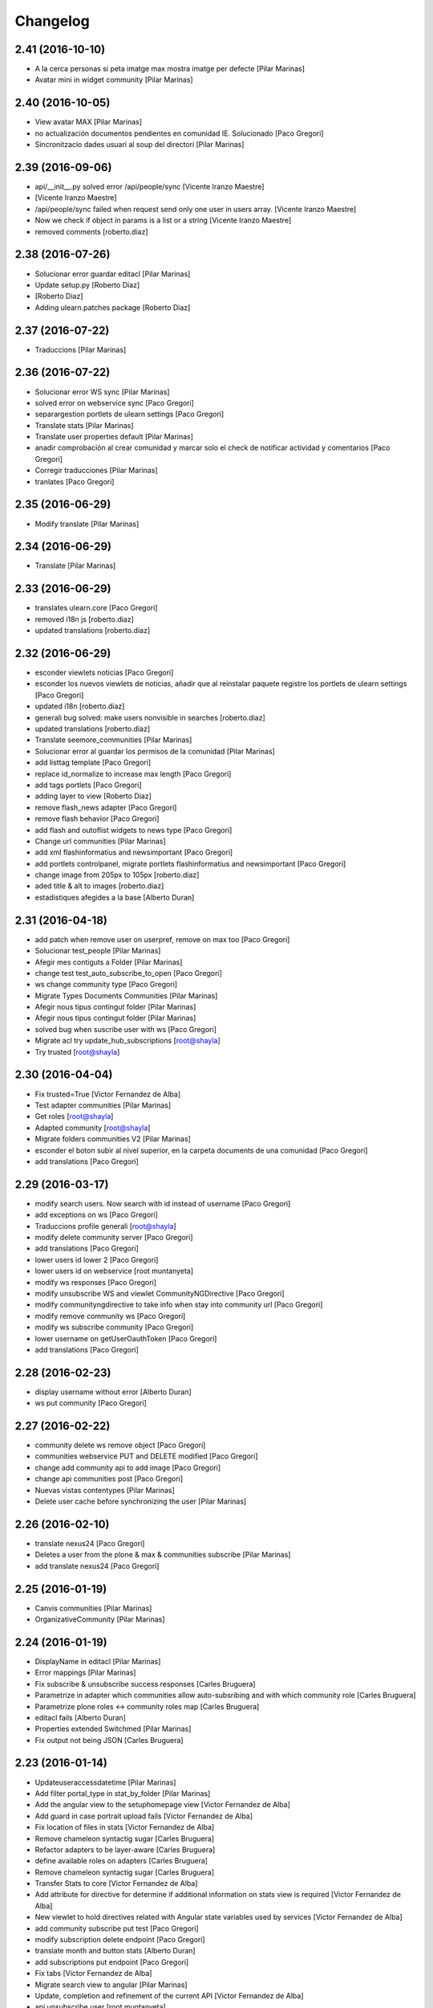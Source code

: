 Changelog
=========

2.41 (2016-10-10)
-----------------

* A la cerca personas si peta imatge max mostra imatge per defecte [Pilar Marinas]
* Avatar mini in widget community [Pilar Marinas]

2.40 (2016-10-05)
-----------------

* View avatar MAX [Pilar Marinas]
* no actualización documentos pendientes en comunidad IE. Solucionado [Paco Gregori]
* Sincronitzacio dades usuari al soup del directori [Pilar Marinas]

2.39 (2016-09-06)
-----------------

* api/__init__.py solved error /api/people/sync [Vicente Iranzo Maestre]
*  [Vicente Iranzo Maestre]
* /api/people/sync failed when request send only one user in users array. [Vicente Iranzo Maestre]
* Now we check if object in params is a list or a string [Vicente Iranzo Maestre]
* removed comments [roberto.diaz]

2.38 (2016-07-26)
-----------------

* Solucionar error guardar editacl [Pilar Marinas]
* Update setup.py [Roberto Diaz]
*  [Roberto Diaz]
* Adding ulearn.patches package [Roberto Diaz]

2.37 (2016-07-22)
-----------------

* Traduccions [Pilar Marinas]

2.36 (2016-07-22)
-----------------

* Solucionar error WS sync [Pilar Marinas]
* solved error on webservice sync [Paco Gregori]
* separargestion portlets de ulearn settings [Paco Gregori]
* Translate stats [Pilar Marinas]
* Translate user properties default [Pilar Marinas]
* anadir comprobación al crear comunidad y marcar solo el check de notificar actividad y comentarios [Paco Gregori]
* Corregir traducciones [Pilar Marinas]
* tranlates [Paco Gregori]

2.35 (2016-06-29)
-----------------

* Modify translate [Pilar Marinas]

2.34 (2016-06-29)
-----------------

* Translate [Pilar Marinas]

2.33 (2016-06-29)
-----------------

* translates ulearn.core [Paco Gregori]
* removed i18n js [roberto.diaz]
* updated translations [roberto.diaz]

2.32 (2016-06-29)
-----------------

* esconder viewlets noticias [Paco Gregori]
* esconder los nuevos viewlets de noticias, añadir que al reinstalar paquete registre los portlets de ulearn settings [Paco Gregori]
* updated i18n [roberto.diaz]
* generali bug solved: make users nonvisible in searches [roberto.diaz]
* updated translations [roberto.diaz]
* Translate seemore_communities [Pilar Marinas]
* Solucionar error al guardar los permisos de la comunidad [Pilar Marinas]
* add listtag template [Paco Gregori]
* replace id_normalize to increase max length [Paco Gregori]
* add tags portlets [Paco Gregori]
* adding layer to view [Roberto Diaz]
* remove flash_news adapter [Paco Gregori]
* remove flash behavior [Paco Gregori]
* add flash and outoflist widgets to news type [Paco Gregori]
* Change url communities [Pilar Marinas]
* add xml flashinformatius and newsimportant [Paco Gregori]
* add portlets controlpanel, migrate portlets flashinformatius and newsimportant [Paco Gregori]
* change image from 205px to 105px [roberto.diaz]
* aded title & alt to images [roberto.diaz]
* estadistiques afegides a la base [Alberto Duran]

2.31 (2016-04-18)
-----------------

* add patch when remove user on userpref, remove on max too [Paco Gregori]
* Solucionar test_people [Pilar Marinas]
* Afegir mes contiguts a Folder [Pilar Marinas]
* change test test_auto_subscribe_to_open [Paco Gregori]
* ws change community type [Paco Gregori]
* Migrate Types Documents Communities [Pilar Marinas]
* Afegir nous tipus contingut folder [Pilar Marinas]
* Afegir nous tipus contingut folder [Pilar Marinas]
* solved bug when suscribe user with ws [Paco Gregori]
* Migrate acl try update_hub_subscriptions [root@shayla]
* Try trusted [root@shayla]

2.30 (2016-04-04)
-----------------

* Fix trusted=True [Victor Fernandez de Alba]
* Test adapter communities [Pilar Marinas]
* Get roles [root@shayla]
* Adapted community [root@shayla]
* Migrate folders communities V2 [Pilar Marinas]
* esconder el boton subir al nivel superior, en la carpeta documents de una comunidad [Paco Gregori]
* add translations [Paco Gregori]

2.29 (2016-03-17)
-----------------

* modify search users. Now search with id instead of username [Paco Gregori]
* add exceptions on ws [Paco Gregori]
* Traduccions profile generali [root@shayla]
* modify delete community server [Paco Gregori]
* add translations [Paco Gregori]
* lower users id lower 2 [Paco Gregori]
* lower users id on webservice [root muntanyeta]
* modify ws responses [Paco Gregori]
* modify unsubscribe WS and viewlet CommunityNGDirective [Paco Gregori]
* modify communityngdirective to take info when stay into community url [Paco Gregori]
* modify remove community ws [Paco Gregori]
* modify ws subscribe community [Paco Gregori]
* lower username on getUserOauthToken [Paco Gregori]
* add translations [Paco Gregori]

2.28 (2016-02-23)
-----------------

* display username without error [Alberto Duran]
* ws put community [Paco Gregori]

2.27 (2016-02-22)
-----------------

* community delete ws remove object [Paco Gregori]
* communities webservice PUT and DELETE modified [Paco Gregori]
* change add community api to add image [Paco Gregori]
* change api communities post [Paco Gregori]
* Nuevas vistas contentypes [Pilar Marinas]
* Delete user cache before synchronizing the user [Pilar Marinas]

2.26 (2016-02-10)
-----------------

* translate nexus24 [Paco Gregori]
* Deletes a user from the plone & max & communities subscribe [Pilar Marinas]
* add translate nexus24 [Paco Gregori]

2.25 (2016-01-19)
-----------------

* Canvis communities [Pilar Marinas]
* OrganizativeCommunity [Pilar Marinas]

2.24 (2016-01-19)
-----------------

* DisplayName in editacl [Pilar Marinas]
* Error mappings [Pilar Marinas]
* Fix subscribe & unsubscribe success responses [Carles Bruguera]
* Parametrize in adapter which communities allow auto-subsribing and with which community role [Carles Bruguera]
* Parametrize plone roles <-> community roles map [Carles Bruguera]
* editacl fails [Alberto Duran]
* Properties extended Switchmed [Pilar Marinas]
* Fix output not being JSON [Carles Bruguera]

2.23 (2016-01-14)
-----------------

* Updateuseraccessdatetime [Pilar Marinas]
* Add filter portal_type in stat_by_folder [Pilar Marinas]
* Add the angular view to the setuphomepage view [Victor Fernandez de Alba]
* Add guard in case portrait upload fails [Victor Fernandez de Alba]
* Fix location of files in stats [Victor Fernandez de Alba]
* Remove chameleon syntactig sugar [Carles Bruguera]
* Refactor adapters to be layer-aware [Carles Bruguera]
* define available roles on adapters [Carles Bruguera]
* Remove chameleon syntactig sugar [Carles Bruguera]
* Transfer Stats to core [Victor Fernandez de Alba]
* Add attribute for directive for determine if additional information on stats view is required [Victor Fernandez de Alba]
* New viewlet to hold directives related with Angular state variables used by services [Victor Fernandez de Alba]
* add community subscribe put test [Paco Gregori]
* modify subscription delete endpoint [Paco Gregori]
* translate month and button stats [Alberto Duran]
* add subscriptions put endpoint [Paco Gregori]
* Fix tabs [Victor Fernandez de Alba]
* Migrate search view to angular [Pilar Marinas]
* Update, completion and refinement of the current API [Victor Fernandez de Alba]
* api unsubscribe user [root muntanyeta]
* api delete subscribers [Paco Gregori]
* apply pep8 [Paco Gregori]
* add crsf patch to api, update communities [root muntanyeta]
* api community csrf patch [root muntanyeta]
* Avoid modified hooks on sharing event [Carles Bruguera]
* changes on api people update [Paco Gregori]
* add endpoint in ws to add community [Paco Gregori]
* add community adapter to can rewrite in others package [Paco Gregori]

2.22 (2015-11-10)
-----------------

* Fix imports from mrs.max changeMemberPortrait [Victor Fernandez de Alba]
* New pluggable changeMemberPortrait more specific for ulearn [Victor Fernandez de Alba]
* Testing refactor [Victor Fernandez de Alba]
* translate title favorites icon [Paco Gregori]
* Añadir tipo de comunidad para que alert de subscribir solo salga en abiertas [Pilar Marinas]
* Update community type [Pilar Marinas]

2.21 (2015-10-27)
-----------------

* Remove ipdb [Carles Bruguera]
* Unify way to return responses [Carles Bruguera]
* Remove 'status' key from json responses [Carles Bruguera]

2.20 (2015-10-20)
-----------------

* Fix errors on using new api_resource [Carles Bruguera]
* Que a les comunitas tancades no et puguis subscriure [Pilar Marinas]

2.19 (2015-10-20)
-----------------

* Update apis with a decorator [Carles Bruguera]
* Que a les comunitats tancades no et puguis subscriure [Pilar Marinas]

2.18 (2015-10-06)
-----------------

* Bullet proof testing boilerplate [Victor Fernandez de Alba]

2.17 (2015-09-29)
-----------------

* Fix conflict error by traspassing the access time update to an async JavaScript request [Victor Fernandez de Alba]

2.16 (2015-09-23)
-----------------

* Modify write per writer [Pilar Marinas]

2.15 (2015-09-18)
-----------------

* Remove entry from catalog on delete [Carles Bruguera]
* add lower to username in api/people [Paco Gregori]

2.14 (2015-09-14)
-----------------

* Lowercase user [Carles Bruguera]

2.13 (2015-09-10)
-----------------

* Update sync api with max sync, and more exc handling and logging [Carles Bruguera]
* Set response and code [Carles Bruguera]

2.12 (2015-09-09)
-----------------

* Translate video_embed [Pilar Marinas]
* Fix tests [Victor Fernandez de Alba]
* translate profile [Paco Gregori]

2.11 (2015-09-07)
-----------------

* Improvements to the sync and create users [Victor Fernandez de Alba]

2.10 (2015-09-07)
-----------------

* Force username to lowercase for global consistency with username casing [Victor Fernandez de Alba]

2.9 (2015-09-07)
----------------

* Add too_many_users to user search [Victor Fernandez de Alba]
* Fix test [Victor Fernandez de Alba]
* CSS tests [Victor Fernandez de Alba]
* translate blanquerna [Paco Gregori]
* translate userextender blanquerna [Paco Gregori]
* Solucio provisional perque no peti cerca usuaris dins una carpeta [Pilar Marinas]
* Fix config.js location for tests [Carles Bruguera]

2.8 (2015-09-04)
----------------

* Sync api to simulat an arbitrary user login [Carles Bruguera]
* Try to decode form data if not json data [Carles Bruguera]
* New test for viewlets resources [Victor Fernandez de Alba]

2.7 (2015-07-14)
----------------

* Fix Document translation [Pilar Marinas]
* modify news_post test [Paco Gregori]
* Fix File translation [Pilar Marinas]
* Default to username if fullname empty [Carles Bruguera]
* API for groups and f-type interactions [Victor Fernandez de Alba]
* add security file [Paco Gregori]
* add manage user avatar on API [Paco Gregori]
* New transform migration [Victor Fernandez de Alba]
* Restrict script tag and others to the nasty tags for ulearn [Victor Fernandez de Alba]
* add API news and test [Paco Gregori]

2.6 (2015-07-01)
----------------

* updated i18n [Pilar Marinas]

2.5 (2015-07-01)
----------------

* Translations properties extended Credit Andorra [Pilar Marinas]

2.4 (2015-06-25)
----------------

* Fix migrations [Victor Fernandez de Alba]
* Add support for custom icon list on TinyMCE. [Victor Fernandez de Alba]
* Add support for custom icon list on TinyMCE. [Victor Fernandez de Alba]

2.3 (2015-06-17)
----------------

* View displayName not id acl community [Pilar Marinas]

2.2 (2015-06-10)
----------------

* Fix search user for using the soup instead of the mutable_properties [Victor Fernandez de Alba]
* Improve the method of acquiring the current (if enabled) user properties extender, and make the default property backend (IPropertiesPlugin) the more preferent one. [Victor Fernandez de Alba]
* Searchuser [Pilar Marinas]

2.1 (2015-05-25)
----------------

* Add granularity to community creation by adding a role for each community type. CC open, CC closed, CC organizative. WebMasters retain their full permissions, and they are the only ones that could change the community type. [Victor Fernandez de Alba]
* Modify hook Save date of user access to the community [Pilar Marinas]
* Save date of user access to the community [Pilar Marinas]

2.0 (2015-05-18)
----------------

* PEP8 [Victor Fernandez de Alba]
* RAtionalize IGWUUID [Victor Fernandez de Alba]
* Improve migration [Victor Fernandez de Alba]
* Put securityindexing in the fridge [Victor Fernandez de Alba]
* Missing send the permissions to the hub [Victor Fernandez de Alba]
* Patch all the IGWUUID [Victor Fernandez de Alba]
* Try to fix viewlet [Victor Fernandez de Alba]
* Add private Folder [Pilar Marinas]
* Fix gwuuid migration [Victor Fernandez de Alba]
* Improve tests fiability [Victor Fernandez de Alba]
* Last PEP8 [Victor Fernandez de Alba]
* MORE PEP8 [Victor Fernandez de Alba]
* More PEP8 [Victor Fernandez de Alba]
* Erase traces of lcms ws for aquology [Victor Fernandez de Alba]
* PEP8, double quotes [Victor Fernandez de Alba]
* Translate Properties extended Credit Andorra [Pilar Marinas]
* Updated patch to accomodate the properties and extended properties [Victor Fernandez de Alba]
* Fix tests [Victor Fernandez de Alba]
* New generic view for directory views [Victor Fernandez de Alba]
* Updated for complete profile [Victor Fernandez de Alba]
* Added experimental.securityindexing [Victor Fernandez de Alba]
* Added migration for folders [Victor Fernandez de Alba]
* Finalized implementation of the new folder distribution on communities [Victor Fernandez de Alba]
* Fix test, new community initial subscriptions [Victor Fernandez de Alba]
* Fix delete button [Victor Fernandez de Alba]
* Sanitize the initialization of the Closed communities [Victor Fernandez de Alba]
* Add manager to list of authorised users for get communities [Victor Fernandez de Alba]
* Cleaning variables [Victor Fernandez de Alba]
* Add hubclient and fix some integration with hub [Victor Fernandez de Alba]
* Revert no creation of default folders [Victor Fernandez de Alba]
* Interactions type-D and fix a serious bug when assigning plone permissions [Victor Fernandez de Alba]
* PEP8 [Victor Fernandez de Alba]
* Add test for (not fail) bug [Victor Fernandez de Alba]
* Implement notlegit mark for users created via a non subscriber means, e.g a test or ACL [Victor Fernandez de Alba]
* Complete changes in searching users when the user properties are extended [Victor Fernandez de Alba]
* Improve search function by allowing to search through all the fields by introducing the new joined searchable_text. [Victor Fernandez de Alba]
* fix delete issue [Victor Fernandez de Alba]
* Not really used nor tested, but fixed people subscriptions [Victor Fernandez de Alba]
* New communities views angular powered [Victor Fernandez de Alba]
* old-style ACL migration [Victor Fernandez de Alba]
* Improve API and specially its tests. Finished editacl view and related angularjs. Angularize alerts, dialogs for old interactions. Fix omega13 views. New i18n. [Victor Fernandez de Alba]
* New endpoint for change community type and related views. Tests. [Victor Fernandez de Alba]
* Fix migration gwuuid [Victor Fernandez de Alba]
* Add documentation [Victor Fernandez de Alba]
* Fix tests [Victor Fernandez de Alba]
* Skip LDAP tests on JENKINS [Victor Fernandez de Alba]
* Fixed tests [Victor Fernandez de Alba]
* Last developments on ACL [Victor Fernandez de Alba]
* Make all tests pass [Victor Fernandez de Alba]
* ng-switch powah [Victor Fernandez de Alba]
* Tabs working for ACL [Victor Fernandez de Alba]
* Refactor of community and new API endpoints [Victor Fernandez de Alba]
* Tested creation and edit communities [Victor Fernandez de Alba]
* Creation working [Victor Fernandez de Alba]
* WIP, refactoring communities [Victor Fernandez de Alba]
* WIP, community refactor [Victor Fernandez de Alba]
* Nou contingut video incrustat youtube [Pilar Marinas]
* new branch portlet comunitats [Pilar Marinas]
* added unrestrcited [Roberto Diaz]
* added LCMS view [Roberto Diaz]
* change community creation parameters to unify all contents in the same folder Documents [Paco Gregori]
* pep8 [Victor Fernandez de Alba]

1.67 (2015-04-01)
-----------------

* add ulearn_utils to ulearn [Paco Gregori]

1.66 (2015-03-12)
-----------------

* Fix new permissions schema [Victor Fernandez de Alba]

1.65 (2015-03-11)
-----------------

* Transferred from g.core [Victor Fernandez de Alba]

1.64 (2015-03-11)
-----------------

* Optimizations and improvements on templates and getMemberById [Victor Fernandez de Alba]
* New search user view [Victor Fernandez de Alba]
* cambios en hook para modificación de documentos [Paco Gregori]
* afegir al activity stream notificació quan modifiquem un document [Paco Gregori]
* Traducciones tooltips iconos vista más comunidades [Paco Gregori]

1.63 (2015-02-12)
-----------------

* Export to csv [Carles Bruguera]

1.62 (2015-02-10)
-----------------

* Add missing location [Victor Fernandez de Alba]

1.61 (2015-02-10)
-----------------

* Fix use case for communities [Victor Fernandez de Alba]

1.60 (2015-02-10)
-----------------

* Refactor searchusers [Victor Fernandez de Alba]
* See more stats [Pilar Marinas]
* Permis genweb.webmaster i unrestrictedSearchResults [Pilar Marinas]
* Traduccions Estadistiques [Pilar Marinas]
* Allow clear user select & styles [Carles Bruguera]
* Allow clear user select [Carles Bruguera]
* Hide access_type widget [Carles Bruguera]

1.59 (2015-02-05)
-----------------

* Fix comment stats [Carles Bruguera]

1.58 (2015-02-05)
-----------------

* Hide right column & translations [Carles Bruguera]
* Dynamic year and months [Carles Bruguera]
* Selected start month [Pilar Marinas]
* get_months dinamicament [Pilar Marinas]
* Finish select2 widgets [Carles Bruguera]
* Get communities [Pilar Marinas]
* Get communities [Pilar Marinas]
* Method to get date ranges [Carles Bruguera]
* Search PloneStats by community_hash [Pilar Marinas]
* Generalize code [Carles Bruguera]
* Stats view [Carles Bruguera]
* Queries PloneStats document link media [Pilar Marinas]
* Ulearn stats base [Carles Bruguera]
* Traducció literal No hi ha elements cerca [Pilar Marinas]
* Afegir selector obrir finestra nova quicklinks [Pilar Marinas]

1.57 (2015-01-22)
-----------------

* Fix mo in eggs

1.56 (2015-01-22)
-----------------

* Method to remove user permission [Carles Bruguera]

1.55 (2015-01-22)
-----------------

* Remove flag permission on leaving owner role [Carles Bruguera]

1.54 (2015-01-21)
-----------------



1.53 (2015-01-21)
-----------------



1.52 (2015-01-20)
-----------------

* Use activity_view in widget variables [Carles Bruguera]
* Set flag permission to owners [Carles Bruguera]
* Selector activitats [Pilar Marinas]

1.51 (2015-01-15)
-----------------

* Cerca usuaris per telefon i ubicacio [Pilar Marinas]

1.50 (2014-12-10)
-----------------

* i18n [Victor Fernandez de Alba]

1.49 (2014-12-09)
-----------------

* Fix non-consistent community permissions assignment [Victor Fernandez de Alba]

1.48 (2014-12-09)
-----------------

* Fix update permissions for communities [Victor Fernandez de Alba]

1.47 (2014-12-05)
-----------------

* Translates Nexus24 [Victor Fernandez de Alba]
* Update testingt [Victor Fernandez de Alba]
* Updates [Victor Fernandez de Alba]

1.46 (2014-10-22)
-----------------

* i18n [Victor Fernandez de Alba]

1.45 (2014-10-20)
-----------------

* Add helper for bulk reinstall of ulearn.core [Victor Fernandez de Alba]

1.44 (2014-10-20)
-----------------

* New testing [Victor Fernandez de Alba]
* Invalid import [Carles Bruguera]
* Merge branch 'master' of github.com:UPCnet/ulearn.core [Victor Fernandez de Alba]
*  [Victor Fernandez de Alba]
* Conflicts: [Victor Fernandez de Alba]
* ulearn/core/profiles/default/metadata.xml [Victor Fernandez de Alba]
* Not reregister elements that already are registered by genweb.core [Victor Fernandez de Alba]
* Add Quick Links controlpanel [Pilar Marinas]
* Separate main properties from the rest [Carles Bruguera]
* Complete user and communities api [Carles Bruguera]
* Add api view to support REST endpoints [Carles Bruguera]
* PloneFormGen [Pilar Marinas]

1.43 (2014-09-25)
-----------------

* Update i18n [Victor Fernandez de Alba]
* Fallback for some rare cases when we arrive at this point and the MAX context is not created. This happens when the community has been created using the default Dexterity machinery. [Victor Fernandez de Alba]
* Merge branch 'master' of github.com:UPCnet/ulearn.core [Victor Fernandez de Alba]
* Fix search for existing communities on creation [Victor Fernandez de Alba]

1.42 (2014-09-09)
-----------------

* Fixed error on corner cases [Victor Fernandez de Alba]

1.41 (2014-09-04)
-----------------

* Fix subscribe to communities [Victor Fernandez de Alba]

1.40 (2014-09-04)
-----------------

* Fix corner cases for communities getters/setters [Victor Fernandez de Alba]

1.39 (2014-08-07)
-----------------

* Fix tests [Victor Fernandez de Alba]
* Fix some issues on migrations, remove prints [Victor Fernandez de Alba]
* Merging with maxsubscriptions feature branch [Victor Fernandez de Alba]

1.38 (2014-07-24)
-----------------

* Fix searchuser [Victor Fernandez de Alba]

1.37 (2014-07-23)
-----------------

* Added new field to the communities for notify comments. Fix control panel add new users to visibles. [Victor Fernandez de Alba]

1.36 (2014-07-15)
-----------------

* New controlpanel option for setting the library URL [Victor Fernandez de Alba]
* Fix i18n strings and enable filtered_search [Victor Fernandez de Alba]
* Image retrieving from MAX directly [Victor Fernandez de Alba]

1.35 (2014-07-07)
-----------------

* Fix bug in people search [Victor Fernandez de Alba]

1.34 (2014-06-30)
-----------------

* Make Video CT more specific by having its own class and Interface [Victor Fernandez de Alba]

1.33 (2014-06-30)
-----------------

* New widget variables [Victor Fernandez de Alba]

1.32 (2014-06-26)
-----------------

* New video CT and related migrations. New related i18n. Improve fails in hooks. [Victor Fernandez de Alba]

1.31 (2014-06-26)
-----------------

* Migrate code to rest client [Carles Bruguera]

1.30 (2014-06-20)
-----------------

* Fix discussion CT name, add some i18n and tests failing. Fix boolean on edit for push notifications. [Victor Fernandez de Alba]

1.29 (2014-06-16)
-----------------

* F*cking missing limit on query [Victor Fernandez de Alba]
* Fixes #510399, default time set correctly on add BBB reservation [Victor Fernandez de Alba]

1.28 (2014-06-16)
-----------------

* Improve migration initialized communities [Victor Fernandez de Alba]

1.27 (2014-06-13)
-----------------

* Fix unmerged paths [Victor Fernandez de Alba]

1.26 (2014-06-12)
-----------------

* Debats feature [Victor Fernandez de Alba]
* Migration action [Victor Fernandez de Alba]

1.25 (2014-06-06)
-----------------

* Fix case when user is not valid, continue to process the others [Victor Fernandez de Alba]

1.24 (2014-06-06)
-----------------

* Guard in case that the lists of subscribed are empty [Victor Fernandez de Alba]
* More migration [Victor Fernandez de Alba]

1.23 (2014-06-05)
-----------------

* Guard in case that the lists of subscribed are empty [Victor Fernandez de Alba]
* More migration [Victor Fernandez de Alba]

1.22 (2014-06-05)
-----------------

* New view for migrating all communities for mark them as initialized [Victor Fernandez de Alba]

1.21 (2014-05-30)
-----------------

* Traduccions angles [Pilar Marinas]
* Traduccions angles [Pilar Marinas]
* Traduccions angles [Pilar Marinas]

1.20 (2014-05-29)
-----------------

* Translations in English [Pilar Marinas]

1.19 (2014-05-26)
-----------------

* BBB language option [Victor Fernandez de Alba]
* Avoid modify event to be triggered on creation [Carles Bruguera]

1.18 (2014-05-13)
-----------------

* Fix bugs [Victor Fernandez de Alba]

1.17 (2014-05-08)
-----------------

* Turn on the new directory features and improvements [Victor Fernandez de Alba]

1.16 (2014-05-07)
-----------------

* Add new instantiation option for not to show post box on timeline [Victor Fernandez de Alba]
* Updated robot test boilerplate [Victor Fernandez de Alba]
* Not force email the user on user creation [Victor Fernandez de Alba]
* Complete upload ws to match the new contract [Victor Fernandez de Alba]
* Make fullname be required to avoid LDAP error, redefine all schema on ulearn. [Victor Fernandez de Alba]
* include notifications check on create/update [Carles Bruguera]
* Make a single requests for all updates [Carles Bruguera]
* Upgrade to use rest maxclient [Carles Bruguera]
* New community check for enable push notifications. [Victor Fernandez de Alba]
* Traduccions perfil usuari [Pilar Marinas]

1.15 (2014-04-02)
-----------------

* Traduccions [Pilar Marinas]

1.14 (2014-03-25)
-----------------

* Take new directory back as MAX does not reflect yet the last changes. [Victor Fernandez de Alba]

1.13 (2014-03-24)
-----------------

* Go away with the p.a.e. translations [Victor Fernandez de Alba]
* Be more safe doing things [Victor Fernandez de Alba]
* Fix tests [Victor Fernandez de Alba]
* End creation of file from WS [Victor Fernandez de Alba]
* Merge branch 'master' of github.com:UPCnet/ulearn.core [Victor Fernandez de Alba]
* Add link to hook from upload files from app [Victor Fernandez de Alba]
* Merge branch 'master' of github.com:UPCnet/ulearn.core [Corina Riba]
* Traducciones ca es [Corina Riba]
* Upload with parameters to the title [Victor Fernandez de Alba]
* Capture the activity related to an file/image upload. Set new factories for them and modify hook. [Victor Fernandez de Alba]
* More upload tests [Victor Fernandez de Alba]
* Added test for upload files [Victor Fernandez de Alba]
* Search users finished [Victor Fernandez de Alba]
* Deprecate oportunity type. Fix some views, complete user search [Victor Fernandez de Alba]
* Tests for search users [Victor Fernandez de Alba]
* New index by hash community [Victor Fernandez de Alba]
* Migrate to MaxClient RESTish and rethink user directory [Victor Fernandez de Alba]
* Solucionar errors merge traduccions [Pilar Marinas]
* Solucionar errors merge traduccions [Pilar Marinas]
* Afegida vista searchContentTags a Folder i traduccions [Pilar Marinas]

1.12 (2014-03-04)
-----------------

* i18n [Victor Fernandez de Alba]

1.11 (2014-03-04)
-----------------

* Update i18n [Victor Fernandez de Alba]

1.10 (2014-03-03)
-----------------

* Change limit on big_data search user viz [Victor Fernandez de Alba]

1.9 (2014-03-03)
----------------

* Fix i18n.


1.8 (2014-03-03)
----------------

* Fix i18n.


1.7 (2014-03-03)
----------------

* Add setup for timezone of p.a.event. Fix controlpanel i18n [Victor Fernandez de Alba]
* Add tests for calendar [Victor Fernandez de Alba]
* Add guard in case there is no MAX server configured [Victor Fernandez de Alba]

1.6 (2014-02-24)
----------------

* i18n [Victor Fernandez de Alba]
* Uninstall profile, thinnkers literal conditional, new i18n. [Victor Fernandez de Alba]
* Inform of the vip users to the MAX server [Victor Fernandez de Alba]
* Fix setuphandlers [Victor Fernandez de Alba]
* Extend the userschema properly [Victor Fernandez de Alba]
* Move some helpful methods into the g.core [Victor Fernandez de Alba]
* Transfer setup views to genweb [Victor Fernandez de Alba]

1.5 (2014-01-21)
----------------

* i18n [Victor Fernandez de Alba]

1.4 (2014-01-21)
----------------

* new i18n [Victor Fernandez de Alba]
* Unique search user on root [Victor Fernandez de Alba]

1.3 (2014-01-20)
----------------

* Las fixes to search views [Victor Fernandez de Alba]
* Some adjustments [Victor Fernandez de Alba]
* Add guard [Victor Fernandez de Alba]
* Fix several bugs [Victor Fernandez de Alba]
* Last work on permissions [Victor Fernandez de Alba]
* Last bugs on implementation of advanced permissions on communities [Victor Fernandez de Alba]
* End scission on three fields of the permission on communities [Victor Fernandez de Alba]
* Fix BBB form. WIP new permissions on communities field. [Victor Fernandez de Alba]
* change the preference of the search fields favoring fullname over login name [Victor Fernandez de Alba]
* Merge pull request #1 from UPCnet/iskra [Víctor Fernández de Alba]
* Search Users Feature [Víctor Fernández de Alba]
* Apply new widget to field [Victor Fernandez de Alba]
* New VIP users field on control panel [Victor Fernandez de Alba]
* Oportunitats d'innovació [Ramon Navarro Bosch]
* visible users on communities [Ramon Navarro Bosch]
* Update translations [Victor Fernandez de Alba]
* Missing uploads tests, WIP [Victor Fernandez de Alba]
* Function to search users [Ramon Navarro Bosch]
* Adding telèfon [Ramon Navarro Bosch]
* Search User backend [Ramon Navarro Bosch]
* Adding a field of ubicació on User schema [Ramon Navarro Bosch]
* Improve setuphandlers on initial portlet creation and subsequent reinstalls [Victor Fernandez de Alba]

1.2 (2013-11-26)
----------------

* New helper for create member user folder [Victor Fernandez de Alba]
* add infrae.rest to build [Victor Fernandez de Alba]
* Complete site setup and control panel [Victor Fernandez de Alba]

1.1 (2013-11-14)
----------------

* Update tests, setuphandlers and more control panel settings. Inspector view [Victor Fernandez de Alba]
* tests and new colors for control panel and dynamic CSS [Victor Fernandez de Alba]
* Fix tests [Victor Fernandez de Alba]
* Fix portlet home page order [Victor Fernandez de Alba]
* New color tab and related control panel [Victor Fernandez de Alba]

1.0 (2013-11-07)
----------------

* Fix folder creation (2) [Victor Fernandez de Alba]
* Fix community folder creation [Victor Fernandez de Alba]

1.0RC9 (2013-11-04)
-------------------

* Setup parametrization of new sites [Victor Fernandez de Alba]
* Update community tag to [COMMUNITY] [Victor Fernandez de Alba]

1.0RC8 (2013-10-29)
-------------------

* Allow role WebMaster to manage users and uLearn settings. [Victor Fernandez de Alba]
* New default permissions [Victor Fernandez de Alba]

1.0RC7 (2013-10-28)
-------------------

* New badge definition [Victor Fernandez de Alba]

1.0RC6 (2013-10-28)
-------------------

* Migration for the unified folder names. [Victor Fernandez de Alba]
* New badges. Prevent users to add and edit Title communities with an existing one. [Victor Fernandez de Alba]
* New badges definition [Victor Fernandez de Alba]

1.0RC5 (2013-10-23)
-------------------

* subscribers and hooks [Victor Fernandez de Alba]

1.0RC4 (2013-10-18)
-------------------

* New translations [Victor Fernandez de Alba]
* Fix some views and add some translations [Victor Fernandez de Alba]
* Adjusts to BBB form [Victor Fernandez de Alba]
* Merge branch 'master' of github.com:UPCnet/ulearn.core [Victor Fernandez de Alba]
* CAnvis BB [Victor Fernandez de Alba]

1.0RC3 (2013-10-15)
-------------------

* Complete translations, fix hooks for community creation. [Victor Fernandez de Alba]
* Return mo to gitignore list [Victor Fernandez de Alba]

1.0RC2 (2013-10-01)
-------------------

 * Traduccions i càlcul convidats sessió [Corina Riba]

1.0RC1 (2013-09-16)
-------------------

 * Improve the status of successful upload [Victor Fernandez de Alba]
 * Fix to hooks, added endpoint for uploading documents, images to community via oauth [Victor Fernandez de Alba]
 * Added Osiris PAS plugin [Victor Fernandez de Alba]
 * Updated manifest and ignores to be able to add mos while releasing [Victor Fernandez de Alba]

1.0b9 (2013-08-02)
------------------

 * Transferred all portrait modifications to mrs.max [Victor Fernandez de Alba]
 * Traducciones [Corina Riba]

1.0b8 (2013-07-25)
------------------

 * Missing compile mos [Victor Fernandez de Alba]

1.0b7 (2013-07-25)
------------------

 * Various fixes [Victor Fernandez de Alba]
 * traducciones [Corina Riba]

1.0b6 (2013-07-11)
------------------

 * Traducciones [Corina Riba]
 * Script generea .mo [Corina Riba]

1.0b5 (2013-07-10)
------------------

 * Delete community subscriber. [Victor Fernandez de Alba]
 * Traducciones [Corina Riba]

1.0b4 (2013-07-08)
------------------

 * Various fixes [Victor Fernandez de Alba]
 * Transfer the MAX updater for user's profile subscriber to mrs.max. [Victor Fernandez de Alba]
 * Community features [Victor Fernandez de Alba]
 * Unsubscriptions [Victor Fernandez de Alba]
 * Fix add and edit form. [Victor Fernandez de Alba]
 * My communities [Victor Fernandez de Alba]
 * New permission bounded to the community content type. Fix setuphandlers for not to erase the front-page if it's already a DXCT. [Victor Fernandez de
 * Fix location of the maxloader resource. [Victor Fernandez de Alba]
 * update MANIFEST [Victor Fernandez de Alba]
 * Updated community for adding types [Victor Fernandez de Alba]
 * Add default views for folders [Victor Fernandez de Alba]
 * Fix events folder default view and i18n [Victor Fernandez de Alba]
 * Updated control panel icon [Victor Fernandez de Alba]

1.0b3 (2013-06-11)
--------------------

- Missing plone.app.contenttypes package

1.0b2 (2013-06-11)
--------------------

- Missing mrs.max package

1.0b1 (2013-06-11)
--------------------

- First beta version
